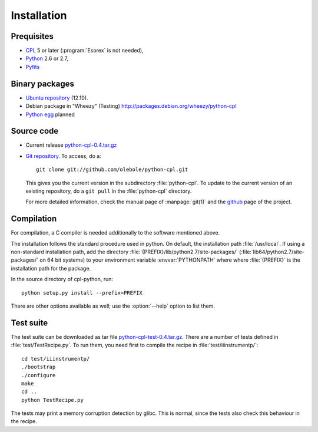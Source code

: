Installation
============

Prequisites
-----------

* `CPL <http://www.eso.org/sci/software/cpl/>`_ 5 or later
  (:program:`Esorex` is not needed),
* `Python <http://www.python.org/>`_ 2.6 or 2.7, 
* `Pyfits <http://www.pyfits.org/>`_

Binary packages
---------------

* `Ubuntu repository <https://launchpad.net/~olebole/+archive/astro-quantal>`_
  (12.10). 
* Debian package in "Wheezy" (Testing)
  `<http://packages.debian.org/wheezy/python-cpl>`_
* `Python egg <http://peak.telecommunity.com/DevCenter/EasyInstall>`_ planned

Source code
-----------

* Current release `python-cpl-0.4.tar.gz <python-cpl-0.4.tar.gz>`_
* `Git repository <http://github.com/olebole/python-cpl>`_. To access, do a::

    git clone git://github.com/olebole/python-cpl.git

  This gives you the current version in the subdirectory :file:`python-cpl`.
  To update to the current version of an existing repository, do a 
  ``git pull`` in the :file:`python-cpl` directory.

  For more detailed information, check the manual page of :manpage:`git(1)` 
  and the `github <http://github.com/olebole/python-cpl>`_ page of the project.

Compilation
-----------

For compilation, a C compiler is needed additionally to the software mentioned
above.

The installation follows the standard procedure used in python. On default,
the installation path :file:`/usr/local`. If using a non-standard installation
path, add the directory :file:`{PREFIX}/lib/python2.7/site-packages/`
(:file:`lib64/python2.7/site-packages/` on 64 bit systems) to your environment
variable :envvar:`PYTHONPATH` where where :file:`{PREFIX}` is the installation
path for the package.

In the source directory of cpl-python, run::

  python setup.py install --prefix=PREFIX

There are other options available as well; use the :option:`--help` option to
list them.

Test suite
----------

The test suite can be downloaded as tar file `python-cpl-test-0.4.tar.gz <python-cpl-test-0.4.tar.gz>`_.
There are a number of tests defined in :file:`test/TestRecipe.py`. To run
them, you need first to compile the recipe in :file:`test/iiinstrumentp/`::

  cd test/iiinstrumentp/
  ./bootstrap
  ./configure
  make
  cd ..
  python TestRecipe.py

The tests may print a memory corruption detection by glibc. This is normal,
since the tests also check this behaviour in the recipe.

